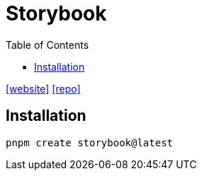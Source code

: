 = Storybook
:toc: left
:url-website: https://storybook.js.org/
:url-repo: https://github.com/storybookjs/storybook
// :url-wiki: 

{url-website}[[website\]]
{url-repo}[[repo\]]
// {url-wiki}[[wiki\]]

== Installation

[,bash]
----
pnpm create storybook@latest
----